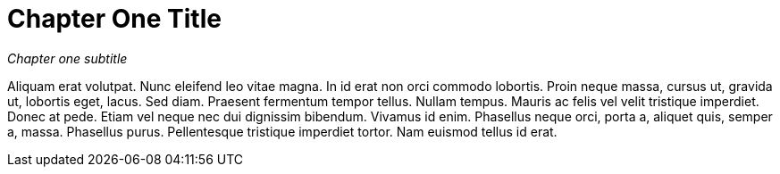 [[chapter-one-title]]
= Chapter One Title

_Chapter one subtitle_

Aliquam erat volutpat. Nunc eleifend leo vitae magna. In id erat non
orci commodo lobortis. Proin neque massa, cursus ut, gravida ut,
lobortis eget, lacus. Sed diam. Praesent fermentum tempor tellus. Nullam
tempus. Mauris ac felis vel velit tristique imperdiet. Donec at pede.
Etiam vel neque nec dui dignissim bibendum. Vivamus id enim. Phasellus
neque orci, porta a, aliquet quis, semper a, massa. Phasellus purus.
Pellentesque tristique imperdiet tortor. Nam euismod tellus id erat.
